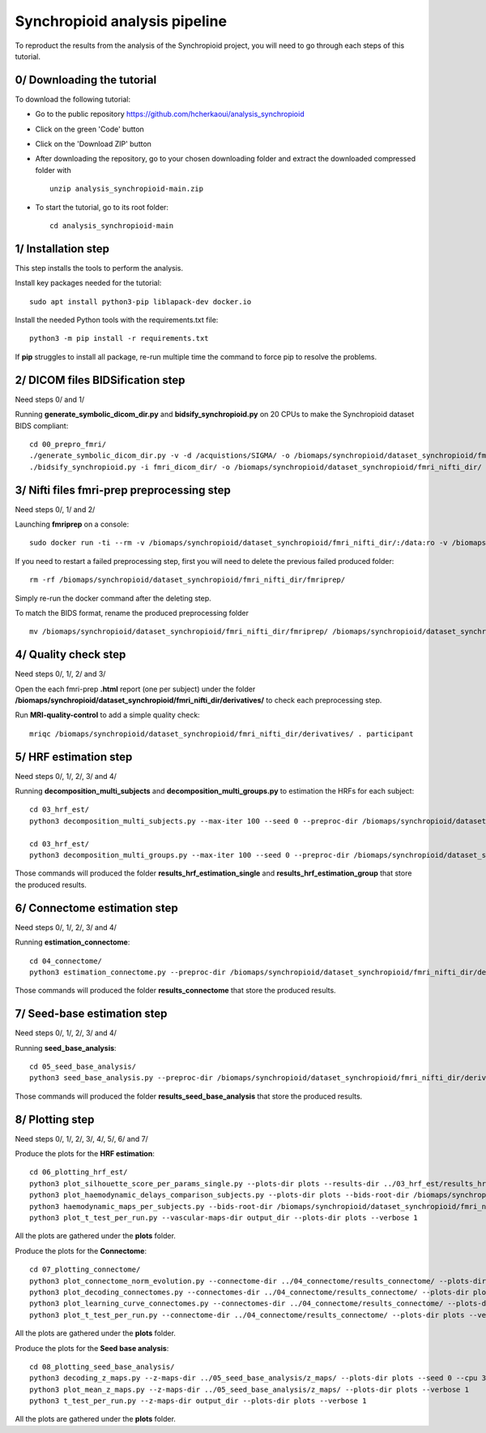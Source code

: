 Synchropioid analysis pipeline
==============================


To reproduct the results from the analysis of the Synchropioid project, you will need to go through each steps of this tutorial.


0/ Downloading the tutorial
~~~~~~~~~~~~~~~~~~~~~~~~~~~

To download the following tutorial:

- Go to the public repository https://github.com/hcherkaoui/analysis_synchropioid

- Click on the green 'Code' button

- Click on the 'Download ZIP' button

- After downloading the repository, go to your chosen downloading folder and extract the downloaded compressed folder with ::

    unzip analysis_synchropioid-main.zip


- To start the tutorial, go to its root folder: ::

    cd analysis_synchropioid-main


1/ Installation step
~~~~~~~~~~~~~~~~~~~~

This step installs the tools to perform the analysis.

Install key packages needed for the tutorial::

    sudo apt install python3-pip liblapack-dev docker.io


Install the needed Python tools with the requirements.txt file::

    python3 -m pip install -r requirements.txt


If **pip** struggles to install all package, re-run multiple time the command to force pip to resolve the problems.


2/ DICOM files BIDSification step
~~~~~~~~~~~~~~~~~~~~~~~~~~~~~~~~~

Need steps 0/ and 1/

Running **generate_symbolic_dicom_dir.py** and **bidsify_synchropioid.py** on 20 CPUs to make the Synchropioid dataset BIDS compliant::

    cd 00_prepro_fmri/
    ./generate_symbolic_dicom_dir.py -v -d /acquistions/SIGMA/ -o /biomaps/synchropioid/dataset_synchropioid/fmri_dicom_dir/ -l dicom_subjects_list.txt
    ./bidsify_synchropioid.py -i fmri_dicom_dir/ -o /biomaps/synchropioid/dataset_synchropioid/fmri_nifti_dir/ -v -n 20


3/ Nifti files fmri-prep preprocessing step
~~~~~~~~~~~~~~~~~~~~~~~~~~~~~~~~~~~~~~~~~~~

Need steps 0/, 1/ and 2/

Launching **fmriprep** on a console::

    sudo docker run -ti --rm -v /biomaps/synchropioid/dataset_synchropioid/fmri_nifti_dir/:/data:ro -v /biomaps/synchropioid/dataset_synchropioid/fmri_nifti_dir/:/derivatives:rw -v /biomaps/freesurfer/license.txt:/opt/freesurfer/license.txt:ro poldracklab/fmriprep:latest /data /derivatives/ participant --output-space MNI152Lin --fs-license-file /opt/freesurfer/license.txt --fs-no-reconall --random-seed 0 --dummy-scans 10 --nthreads 20


If you need to restart a failed preprocessing step, first you will need to delete the previous failed produced folder::

    rm -rf /biomaps/synchropioid/dataset_synchropioid/fmri_nifti_dir/fmriprep/


Simply re-run the docker command after the deleting step.

To match the BIDS format, rename the produced preprocessing folder ::

    mv /biomaps/synchropioid/dataset_synchropioid/fmri_nifti_dir/fmriprep/ /biomaps/synchropioid/dataset_synchropioid/fmri_nifti_dir/derivatives/


4/ Quality check step
~~~~~~~~~~~~~~~~~~~~~

Need steps 0/, 1/, 2/ and 3/

Open the each fmri-prep **.html** report (one per subject) under the folder **/biomaps/synchropioid/dataset_synchropioid/fmri_nifti_dir/derivatives/** to check each preprocessing step.

Run **MRI-quality-control** to add a simple quality check::

    mriqc /biomaps/synchropioid/dataset_synchropioid/fmri_nifti_dir/derivatives/ . participant


5/ HRF estimation step
~~~~~~~~~~~~~~~~~~~~~~

Need steps 0/, 1/, 2/, 3/ and 4/

Running **decomposition_multi_subjects** and **decomposition_multi_groups.py** to estimation the HRFs for each subject::

    cd 03_hrf_est/
    python3 decomposition_multi_subjects.py --max-iter 100 --seed 0 --preproc-dir /biomaps/synchropioid/dataset_synchropioid/fmri_nifti_dir/derivatives/ --results-dir results_hrf_estimation_single --cpu 20 --verbose 1

    cd 03_hrf_est/
    python3 decomposition_multi_groups.py --max-iter 100 --seed 0 --preproc-dir /biomaps/synchropioid/dataset_synchropioid/fmri_nifti_dir/derivatives/ --results-dir results_hrf_estimation_group --cpu 20 --verbose 1


Those commands will produced the folder **results_hrf_estimation_single** and **results_hrf_estimation_group** that store the produced results.

6/ Connectome estimation step
~~~~~~~~~~~~~~~~~~~~~~~~~~~~~

Need steps 0/, 1/, 2/, 3/ and 4/

Running **estimation_connectome**::

    cd 04_connectome/
    python3 estimation_connectome.py --preproc-dir /biomaps/synchropioid/dataset_synchropioid/fmri_nifti_dir/derivatives/ --result-dir results_connectome --verbose 1


Those commands will produced the folder **results_connectome** that store the produced results.


7/ Seed-base estimation step
~~~~~~~~~~~~~~~~~~~~~~~~~~~~

Need steps 0/, 1/, 2/, 3/ and 4/

Running **seed_base_analysis**::

    cd 05_seed_base_analysis/
    python3 seed_base_analysis.py --preproc-dir /biomaps/synchropioid/dataset_synchropioid/fmri_nifti_dir/derivatives/ --result-dir results_seed_base_analysis --verbose 1


Those commands will produced the folder **results_seed_base_analysis** that store the produced results.


8/ Plotting step
~~~~~~~~~~~~~~~~

Need steps 0/, 1/, 2/, 3/, 4/, 5/, 6/ and 7/

Produce the plots for the **HRF estimation**::

    cd 06_plotting_hrf_est/
    python3 plot_silhouette_score_per_params_single.py --plots-dir plots --results-dir ../03_hrf_est/results_hrf_estimation_single/ --verbose 1
    python3 plot_haemodynamic_delays_comparison_subjects.py --plots-dir plots --bids-root-dir /biomaps/synchropioid/dataset_synchropioid/fmri_nifti_dir/ --results-dir ../03_hrf_est/results_hrf_estimation_single/ --best-params-file decomp_params/best_single_subject_decomp_params.json --verbose 1
    python3 haemodynamic_maps_per_subjects.py --bids-root-dir /biomaps/synchropioid/dataset_synchropioid/fmri_nifti_dir/ --results-dir ../03_hrf_est/results_hrf_estimation_single/ --best-params-file decomp_params/best_single_subject_decomp_params.json --output-dir output_dir  --verbose 1
    python3 plot_t_test_per_run.py --vascular-maps-dir output_dir --plots-dir plots --verbose 1


All the plots are gathered under the **plots** folder.

Produce the plots for the **Connectome**::

    cd 07_plotting_connectome/
    python3 plot_connectome_norm_evolution.py --connectome-dir ../04_connectome/results_connectome/ --plots-dir plots --verbose 1
    python3 plot_decoding_connectomes.py --connectomes-dir ../04_connectome/results_connectome/ --plots-dir plots --seed 0 --cpu 3 --verbose 1
    python3 plot_learning_curve_connectomes.py --connectomes-dir ../04_connectome/results_connectome/ --plots-dir plots --seed 0 --cpu 3 --verbose 1
    python3 plot_t_test_per_run.py --connectome-dir ../04_connectome/results_connectome/ --plots-dir plots --verbose 1


All the plots are gathered under the **plots** folder.

Produce the plots for the **Seed base analysis**::

    cd 08_plotting_seed_base_analysis/
    python3 decoding_z_maps.py --z-maps-dir ../05_seed_base_analysis/z_maps/ --plots-dir plots --seed 0 --cpu 3 --verbose 1
    python3 plot_mean_z_maps.py --z-maps-dir ../05_seed_base_analysis/z_maps/ --plots-dir plots --verbose 1
    python3 t_test_per_run.py --z-maps-dir output_dir --plots-dir plots --verbose 1


All the plots are gathered under the **plots** folder.

